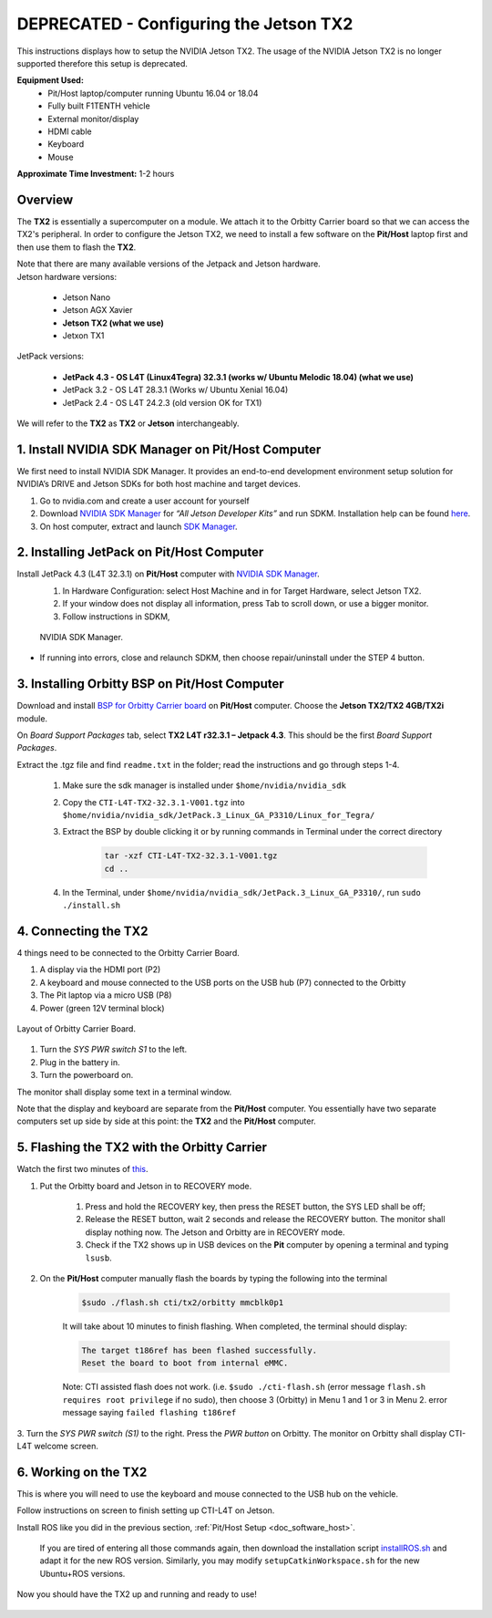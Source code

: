 .. _doc_software_jetson:

DEPRECATED - Configuring the Jetson TX2
==========================
This instructions displays how to setup the NVIDIA Jetson TX2. The usage of the NVIDIA Jetson TX2 is no longer supported therefore this setup is deprecated.

**Equipment Used:**
	* Pit/Host laptop/computer running Ubuntu 16.04 or 18.04
	* Fully built F1TENTH vehicle
	* External monitor/display
	* HDMI cable
	* Keyboard
	* Mouse

**Approximate Time Investment:** 1-2 hours

Overview
---------
The **TX2** is essentially a supercomputer on a module. We attach it to the Orbitty Carrier board so that we can access the TX2's peripheral. In order to configure the Jetson TX2, we need to install a few software on the **Pit/Host** laptop first and then use them to flash the **TX2**.

| Note that there are many available versions of the Jetpack and Jetson hardware.
| Jetson hardware versions:

	* Jetson Nano
	* Jetson AGX Xavier
	* **Jetson TX2 (what we use)**
	* Jetxon TX1

JetPack versions:

	* **JetPack 4.3 - OS L4T (Linux4Tegra) 32.3.1 (works w/ Ubuntu Melodic 18.04) (what we use)**
	* JetPack 3.2 - OS L4T 28.3.1 (Works w/ Ubuntu Xenial 16.04)
	* JetPack 2.4 - OS L4T 24.2.3 (old version OK for TX1)

We will refer to the **TX2** as **TX2** or **Jetson** interchangeably.

1. Install NVIDIA SDK Manager on Pit/Host Computer
-----------------------------------------------------
We first need to install NVIDIA SDK Manager. It provides an end-to-end development environment setup solution for NVIDIA’s DRIVE and Jetson SDKs for both host machine and target devices.

#. Go to nvidia.com and create a user account for yourself
#. Download `NVIDIA SDK Manager <https://developer.nvidia.com/nvidia-sdk-manager>`_ for *“All Jetson Developer Kits”* and run SDKM. Installation help can be found `here <https://docs.nvidia.com/sdk-manager/install-with-sdkm-jetson/index.html#install-with-sdkm-jetson>`_.
#. On host computer, extract and launch `SDK Manager <https://docs.nvidia.com/sdk-manager/install-with-sdkm-jetson/index.html>`_.

2. Installing JetPack on Pit/Host Computer
--------------------------------------------
Install JetPack 4.3 (L4T 32.3.1) on **Pit/Host** computer with `NVIDIA SDK Manager <https://docs.nvidia.com/sdk-manager/install-with-sdkm-jetson/index.html>`_.
	#. In Hardware Configuration: select Host Machine and in for Target Hardware, select Jetson TX2.
	#. If your window does not display all information, press Tab to scroll down, or use a bigger monitor.
	#. Follow instructions in SDKM,

	.. figure:: img/jetson/jetson02.png
	  	:align: center

		NVIDIA SDK Manager.

* If running into errors, close and relaunch SDKM, then choose repair/uninstall under the STEP 4 button.

3. Installing Orbitty BSP on Pit/Host Computer
------------------------------------------------
Download and install `BSP for Orbitty Carrier board <http://connecttech.com/support/resource-center/nvidia-jetson-tx2-tx1-product-support/>`_ on **Pit/Host** computer. Choose the **Jetson TX2/TX2 4GB/TX2i** module.

On *Board Support Packages* tab, select **TX2 L4T r32.3.1 – Jetpack 4.3**. This should be the first *Board Support Packages*.

..
	.. figure:: img/jetson/jetson03.png
	  	:align: center

		Choose *L4T r32.3.1 - Jetpack 4.3*.


Extract the .tgz file and find ``readme.txt`` in the folder; read the instructions and go through steps 1-4.

	#. Make sure the sdk manager is installed under ``$home/nvidia/nvidia_sdk``
	#. Copy the ``CTI-L4T-TX2-32.3.1-V001.tgz`` into ``$home/nvidia/nvidia_sdk/JetPack.3_Linux_GA_P3310/Linux_for_Tegra/``
	#. Extract the BSP by double clicking it or by running commands in Terminal under the correct directory

		.. code:: bash

			tar -xzf CTI-L4T-TX2-32.3.1-V001.tgz
			cd ..

	#. In the Terminal, under ``$home/nvidia/nvidia_sdk/JetPack.3_Linux_GA_P3310/``, run ``sudo ./install.sh``

4. Connecting the TX2
-------------------------
4 things need to be connected to the Orbitty Carrier Board.

#. A display via the HDMI port (P2)
#. A keyboard and mouse connected to the USB ports on the USB hub (P7) connected to the Orbitty
#. The Pit laptop via a micro USB (P8)
#. Power (green 12V terminal block)

.. figure:: img/jetson/jetson04.png
	:align: center

	Layout of Orbitty Carrier Board.

#. Turn the *SYS PWR switch S1* to the left.
#. Plug in the battery in.
#. Turn the powerboard on.

The monitor shall display some text in a terminal window.

Note that the display and keyboard are separate from the **Pit/Host** computer. You essentially have two separate computers set up side by side at this point: the **TX2** and the **Pit/Host** computer.

5. Flashing the TX2 with the Orbitty Carrier
----------------------------------------------
Watch the first two minutes of `this <http://connecttech.com/flashing-nvidia-jetson-tx2-tx1-module/>`_.

#. Put the Orbitty board and Jetson in to RECOVERY mode.

	#. Press and hold the RECOVERY key, then press the RESET button, the SYS LED shall be off;
	#. Release the RESET button, wait 2 seconds and release the RECOVERY button. The monitor shall display nothing now. The Jetson and Orbitty are in RECOVERY mode.
	#. Check if the TX2 shows up in USB devices on the **Pit** computer by opening a terminal and typing ``lsusb``.

#. On the **Pit/Host** computer manually flash the boards by typing the following into the terminal

	.. code:: bash

		$sudo ./flash.sh cti/tx2/orbitty mmcblk0p1

	It will take about 10 minutes to finish flashing. When completed, the terminal should display:

	.. code:: bash

		The target t186ref has been flashed successfully.
		Reset the board to boot from internal eMMC.

	Note: CTI assisted flash does not work. (i.e. ``$sudo ./cti-flash.sh`` (error message ``flash.sh requires root privilege`` if no sudo), then choose 3 (Orbitty) in Menu 1 and 1 or 3 in Menu 2. error message saying ``failed flashing t186ref``

3. Turn the *SYS PWR switch (S1)* to the right. Press the *PWR button* on Orbitty. The monitor on Orbitty shall
display CTI-L4T welcome screen.

6. Working on the TX2
-----------------------
This is where you will need to use the keyboard and mouse connected to the USB hub on the vehicle.

Follow instructions on screen to finish setting up CTI-L4T on Jetson.

Install ROS like you did in the previous section, :ref:`Pit/Host Setup <doc_software_host>`.

	If you are tired of entering all those commands again, then download the installation script `installROS.sh <https://github.com/jetsonhacks/installROSTX2>`_ and adapt it for the new ROS version. Similarly, you may modify ``setupCatkinWorkspace.sh`` for the new Ubuntu+ROS versions.

Now you should have the TX2 up and running and ready to use!

.. figure:: img/jetson/jetson05.gif
	:align: center
	:width: 300px

.. `Professor Rosa Zheng <http://www.lehigh.edu/~yrz218/>`_ from Lehigh University has compiled a fantastic on how to set up the software.

	.. raw:: html

		<iframe width="700" height="500" src="https://drive.google.com/file/d/1N1FiPtAqpbeAYlKoFA4Tsxl0XC_Y8niT/preview" width="640" height="480"></iframe>

